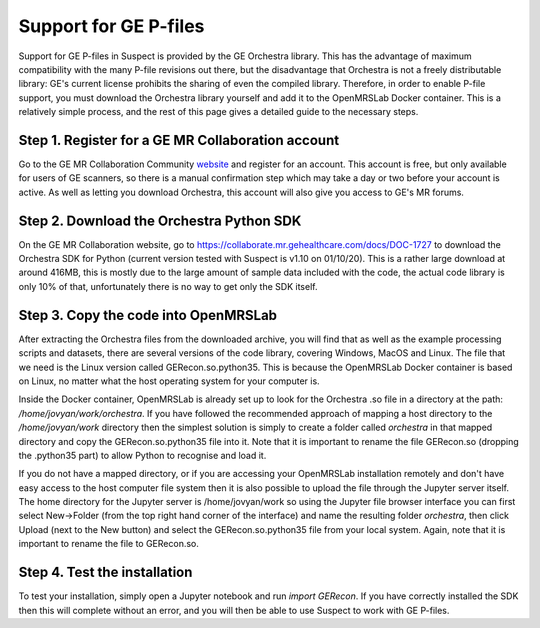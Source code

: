 .. topics-pfiles:

======================
Support for GE P-files
======================

Support for GE P-files in Suspect is provided by the GE Orchestra library.
This has the advantage of maximum compatibility with the many P-file revisions
out there, but the disadvantage that Orchestra is not a freely distributable
library: GE's current license prohibits the sharing of even the compiled
library. Therefore, in order to enable P-file support, you must download the
Orchestra library yourself and add it to the OpenMRSLab Docker container. This
is a relatively simple process, and the rest of this page gives a detailed
guide to the necessary steps.

##################################################
Step 1. Register for a GE MR Collaboration account
##################################################
Go to the GE MR Collaboration Community `website
<https://collaborate.mr.gehealthcare.com/welcome>`_ and register for an
account. This account is free, but only available for users of GE scanners,
so there is a manual confirmation step which may take a day or two before your
account is active. As well as letting you download Orchestra, this account will
also give you access to GE's MR forums.

#########################################
Step 2. Download the Orchestra Python SDK
#########################################
On the GE MR Collaboration website, go to
https://collaborate.mr.gehealthcare.com/docs/DOC-1727 to download the Orchestra
SDK for Python (current version tested with Suspect is v1.10 on 01/10/20). This
is a rather large download at around 416MB, this is mostly due to the large
amount of sample data included with the code, the actual code library is only
10% of that, unfortunately there is no way to get only the SDK itself.

#####################################
Step 3. Copy the code into OpenMRSLab
#####################################
After extracting the Orchestra files from the downloaded archive, you will find
that as well as the example processing scripts and datasets, there are several
versions of the code library, covering Windows, MacOS and Linux. The file that
we need is the Linux version called GERecon.so.python35. This is because the
OpenMRSLab Docker container is based on Linux, no matter what the host
operating system for your computer is.

Inside the Docker container, OpenMRSLab is already set up to look for the
Orchestra .so file in a directory at the path: `/home/jovyan/work/orchestra`.
If you have followed the recommended approach of mapping a host directory to
the `/home/jovyan/work` directory then the simplest solution is simply to
create a folder called `orchestra` in that mapped directory and copy the
GERecon.so.python35 file into it. Note that it is important to rename the file
GERecon.so (dropping the .python35 part) to allow Python to recognise and load
it.

If you do not have a mapped directory, or if you are accessing your OpenMRSLab
installation remotely and don't have easy access to the host computer file
system then it is also possible to upload the file through the Jupyter server
itself. The home directory for the Jupyter server is /home/jovyan/work so
using the Jupyter file browser interface you can first select New->Folder (from
the top right hand corner of the interface) and name the resulting folder
`orchestra`, then click Upload (next to the New button) and select the
GERecon.so.python35 file from your local system. Again, note that it is
important to rename the file to GERecon.so.

#############################
Step 4. Test the installation
#############################
To test your installation, simply open a Jupyter notebook and run
`import GERecon`. If you have correctly installed the SDK then this will
complete without an error, and you will then be able to use Suspect to work
with GE P-files.